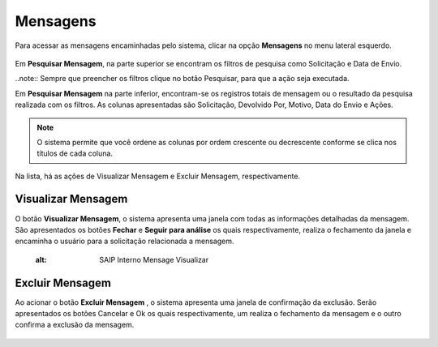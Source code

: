 Mensagens
=============================

.. meta::
 :description: Apresentação do  Mensagens.
  
Para acessar as mensagens encaminhadas pelo sistema, clicar na opção **Mensagens** no menu lateral esquerdo.

 .. image:: ../images/SAIP_Interno_Mensagens.png
     :alt: SAIP Interno Mensagens


Em **Pesquisar Mensagem**, na parte superior se encontram os filtros de pesquisa como Solicitação e Data de Envio.

.. image:: ../images/SAIP_Interno_Mensagens_Filtros.png 
     :alt: SAIP Interno Mensagens Filtros

..note::
Sempre que preencher os filtros clique no botão Pesquisar, para que a ação seja executada.

.. image:: ../images/SAIP_Interno_Mensagens_Filtros_Pesquisar.png
     :alt: SAIP Interno Mensagens Pesquisar


Em **Pesquisar Mensagem** na parte inferior, encontram-se os registros totais de mensagem ou o resultado da pesquisa realizada com os filtros. As colunas apresentadas são Solicitação, Devolvido Por, Motivo, Data do Envio e Ações.

.. image:: ../images/
     :alt: SAIP Interno Mensagens

.. note::
   O sistema permite que você ordene as colunas por ordem crescente ou decrescente conforme se clica nos títulos de cada coluna.

.. image:: ../images/
     :alt: SAIP Interno Mensagens

Na lista, há as ações de Visualizar Mensagem e Excluir Mensagem, respectivamente.

.. image:: ../images/
     :alt: SAIP Interno Mensagens


Visualizar Mensagem
--------------------
O botão **Visualizar Mensagem**, o sistema apresenta uma janela com todas as informações detalhadas da mensagem. São apresentados os botões **Fechar** e **Seguir para análise** os quais respectivamente, realiza o fechamento da janela e encaminha o usuário para a solicitação relacionada a mensagem.

     .. image:: ../images/
     :alt: SAIP Interno Mensage Visualizar

Excluir Mensagem
------------------

Ao acionar o botão **Excluir Mensagem** , o sistema apresenta uma janela de confirmação da exclusão. Serão apresentados os botões Cancelar e Ok os quais respectivamente, um realiza o fechamento da mensagem e o outro confirma a exclusão da mensagem.

    .. image:: ../images/
     :alt: SAIP Interno Mensage Excluir